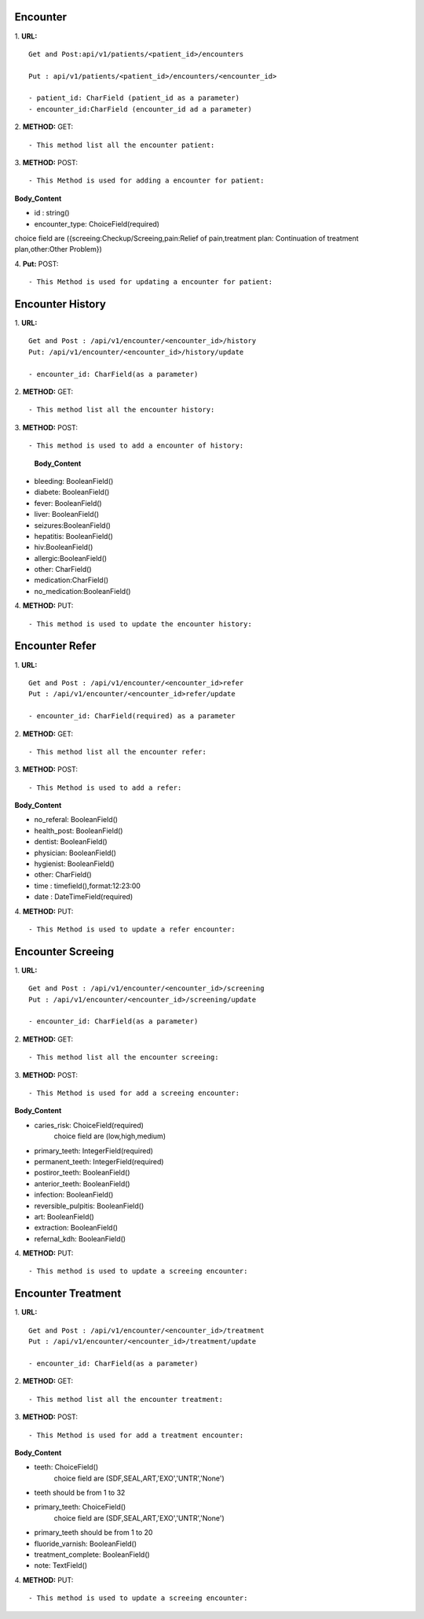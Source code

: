 ==========
Encounter
==========
1. **URL:**
::

    Get and Post:api/v1/patients/<patient_id>/encounters

    Put : api/v1/patients/<patient_id>/encounters/<encounter_id>

    - patient_id: CharField (patient_id as a parameter)
    - encounter_id:CharField (encounter_id ad a parameter)

2. **METHOD:**
GET:
::

    - This method list all the encounter patient:


3. **METHOD:**
POST:
::

- This Method is used for adding a encounter for patient:

**Body_Content**

- id : string()
- encounter_type: ChoiceField(required)
choice field are ({screeing:Checkup/Screeing,pain:Relief of pain,treatment plan: Continuation of treatment plan,other:Other Problem})


4. **Put:**
POST:
::

- This Method is used for updating a encounter for patient:


==================
Encounter History
==================

1. **URL:**
::

    Get and Post : /api/v1/encounter/<encounter_id>/history
    Put: /api/v1/encounter/<encounter_id>/history/update

    - encounter_id: CharField(as a parameter)

2. **METHOD:**
GET:
::
    - This method list all the encounter history:

3. **METHOD:**
POST:
::

- This method is used to add a encounter of history:

    
    **Body_Content**
- bleeding: BooleanField()
- diabete: BooleanField()
- fever: BooleanField()
- liver: BooleanField()
- seizures:BooleanField()
- hepatitis: BooleanField()
- hiv:BooleanField()
- allergic:BooleanField()
- other: CharField()
- medication:CharField()
- no_medication:BooleanField()


4. **METHOD:**
PUT:
::
    - This method is used to update the encounter history:


=================
Encounter Refer
=================
1. **URL:**
::

    Get and Post : /api/v1/encounter/<encounter_id>refer
    Put : /api/v1/encounter/<encounter_id>refer/update

    - encounter_id: CharField(required) as a parameter


2. **METHOD:**
GET:
::

    - This method list all the encounter refer:

3. **METHOD:**
POST:
::

- This Method is used to add a refer:

**Body_Content**

- no_referal: BooleanField()
- health_post: BooleanField()
- dentist: BooleanField()
- physician: BooleanField()
- hygienist: BooleanField()
- other: CharField()
- time : timefield(),format:12:23:00 
- date : DateTimeField(required)

4. **METHOD:**
PUT:
::

- This Method is used to update a refer encounter:



====================
Encounter Screeing
====================
1. **URL:**
::

   Get and Post : /api/v1/encounter/<encounter_id>/screening
   Put : /api/v1/encounter/<encounter_id>/screening/update

   - encounter_id: CharField(as a parameter)

2. **METHOD:**
GET:
::

    - This method list all the encounter screeing:


3. **METHOD:**
POST:
::

- This Method is used for add a screeing encounter:

**Body_Content**

- caries_risk: ChoiceField(required)
	choice field are (low,high,medium)
- primary_teeth: IntegerField(required)
- permanent_teeth: IntegerField(required)
- postiror_teeth: BooleanField()
- anterior_teeth: BooleanField()
- infection: BooleanField()
- reversible_pulpitis: BooleanField()
- art: BooleanField()
- extraction: BooleanField()
- refernal_kdh: BooleanField()

4. **METHOD:**
PUT:
::

    - This method is used to update a screeing encounter:




====================
Encounter Treatment
====================
1. **URL:**
::

   Get and Post : /api/v1/encounter/<encounter_id>/treatment
   Put : /api/v1/encounter/<encounter_id>/treatment/update

   - encounter_id: CharField(as a parameter)

2. **METHOD:**
GET:
::

    - This method list all the encounter treatment:


3. **METHOD:**
POST:
::

- This Method is used for add a treatment encounter:

**Body_Content**

- teeth: ChoiceField()
    choice field are (SDF,SEAL,ART,'EXO','UNTR','None')
- teeth should be from 1 to 32

- primary_teeth: ChoiceField()
    choice field are (SDF,SEAL,ART,'EXO','UNTR','None')
- primary_teeth should be from 1 to 20
- fluoride_varnish: BooleanField()
- treatment_complete: BooleanField()
- note: TextField()

4. **METHOD:**
PUT:
::

    - This method is used to update a screeing encounter:





